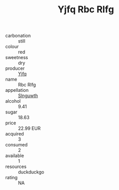 :PROPERTIES:
:ID:                     3f0cd093-c732-471c-a576-e6240d6e9655
:END:
#+TITLE: Yjfq Rbc Rlfg 

- carbonation :: still
- colour :: red
- sweetness :: dry
- producer :: [[id:35992ec3-be8f-45d4-87e9-fe8216552764][Yjfq]]
- name :: Rbc Rlfg
- appellation :: [[id:99cdda33-6cc9-4d41-a115-eb6f7e029d06][Slnguwth]]
- alcohol :: 9.41
- sugar :: 18.63
- price :: 22.99 EUR
- acquired :: 3
- consumed :: 2
- available :: 1
- resources :: duckduckgo
- rating :: NA


